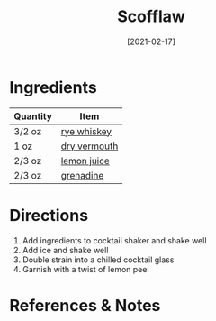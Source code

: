 #+TITLE: Scofflaw
#+DATE: [2021-02-17]
#+LAST_MODIFIED:
#+FILETAGS: :recipe:alcoholic :beverage:

* Ingredients

| Quantity | Item                                            |
|----------+-------------------------------------------------|
| 3/2 oz   | [[../_ingredients/whiskey.md][rye whiskey]]     |
| 1 oz     | [[../_ingredients/vermouth.md][dry vermouth]]   |
| 2/3 oz   | [[../_ingredients/lemon-juice.md][lemon juice]] |
| 2/3 oz   | [[../_ingredients/grenadine.md][grenadine]]     |

* Directions

1. Add ingredients to cocktail shaker and shake well
2. Add ice and shake well
3. Double strain into a chilled cocktail glass
4. Garnish with a twist of lemon peel

* References & Notes
